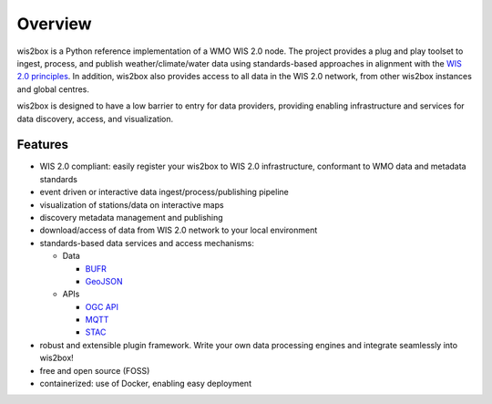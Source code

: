 .. _overview:

Overview
========

wis2box is a Python reference implementation of a WMO WIS 2.0 node. The project provides a
plug and play toolset to ingest, process, and publish weather/climate/water data using
standards-based approaches in alignment with the `WIS 2.0 principles`_. In addition, wis2box
also provides access to all data in the WIS 2.0 network, from other wis2box instances and
global centres.

wis2box is designed to have a low barrier to entry for data providers, providing enabling
infrastructure and services for data discovery, access, and visualization.

.. image:: /_static/wis2box-features.jpg
   :scale: 50%
   :alt: wis2box features
   :align: center

Features
--------

* WIS 2.0 compliant: easily register your wis2box to WIS 2.0 infrastructure, conformant
  to WMO data and metadata standards
* event driven or interactive data ingest/process/publishing pipeline
* visualization of stations/data on interactive maps
* discovery metadata management and publishing
* download/access of data from WIS 2.0 network to your local environment
* standards-based data services and access mechanisms:

  * Data

    * `BUFR`_
    * `GeoJSON`_

  * APIs

    * `OGC API`_
    * `MQTT`_
    * `STAC`_
* robust and extensible plugin framework. Write your own data processing engines and integrate
  seamlessly into wis2box!
* free and open source (FOSS)
* containerized: use of Docker, enabling easy deployment


.. _`WIS 2.0 principles`: https://community.wmo.int/activity-areas/wis/wis2-implementation
.. _`WMO`: https://public.wmo.int
.. _`OGC API`: https://ogcapi.ogc.org
.. _`MQTT`: https://mqtt.org
.. _`STAC`: https://stacspec.org
.. _`BUFR`: https://en.wikipedia.org/wiki/BUFR
.. _`GeoJSON`: https://datatracker.ietf.org/doc/html/rfc7946
